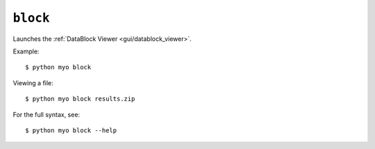 *********
``block``
*********

Launches the :ref:`DataBlock Viewer <gui/datablock_viewer>`.

Example::

    $ python myo block
    
Viewing a file::

    $ python myo block results.zip
    
For the full syntax, see::

    $ python myo block --help
